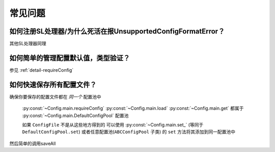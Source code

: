 常见问题
========

如何注册SL处理器/为什么死活在报UnsupportedConfigFormatError？
-------------------------------------------------------------

.. code-block:: python
    :caption: 例子：将JsonSL注册到配置池

    # 注册到默认配置池
    from C41811.Config import JsonSL
    JsonSL().register_to()
    # 等同于
    from C41811.Config import DefaultConfigPool
    JsonSL().register_to(DefaultConfigPool)
    # 注册到其他配置池
    from C41811.Config import ConfigPool
    pool = ConfigPool()
    JsonSL().register_to(pool)

其他SL处理器同理

如何简单的管理配置默认值，类型验证？
------------------------------------

参见 :ref:`detail-requireConfig`


如何快速保存所有配置文件？
--------------------------

确保你要保存的配置文件都在 `同一个` 配置池中

 :py:const:`~Config.main.requireConfig`
 :py:const:`~Config.main.load`
 :py:const:`~Config.main.get`
 都属于 :py:const:`~Config.main.DefaultConfigPool` 配置池

 如果 ``ConfigFile`` 不是从这些地方得到的
 可以使用 :py:const:`~Config.main.set_`
 (等同于 ``DefaultConfigPool.set``)
 或者任意配置池(``ABCConfigPool`` 子类) 的 ``set`` 方法将其添加到同一配置池中

 .. seealso::
     :py:func:`~Config.abc.ABCConfigPool.set` 或提供 ``config`` 参数的 :py:func:`~Config.abc.ABCConfigPool.save`

 .. code-block:: python
    :caption: 一些手动添加到配置池的方式

    # 添加到默认配置文件池
    from C41811.Config import set_
    set_(...)
    # 等同于
    from C41811.Config import DefaultConfigPool
    DefaultConfigPool.set(...)
    # 或者使用自定义的配置池
    from C41811.Config import ConfigPool
    pool = ConfigPool()
    pool.set(...)

然后简单的调用saveAll

.. seealso::
   :py:func:`~Config.abc.ABCConfigPool.save_all`


.. code-block:: python
   :caption: 保存所有配置文件

   # 保存所有默认配置文件池中的配置文件
   from C41811.Config import saveAll
   saveAll(...)
   # 等同于
   from C41811.Config import DefaultConfigPool
   DefaultConfigPool.save_all(...)
   # 使用自定义的配置池
   from C41811.Config import ConfigPool
   pool = ConfigPool()
   pool.save_all(...)
